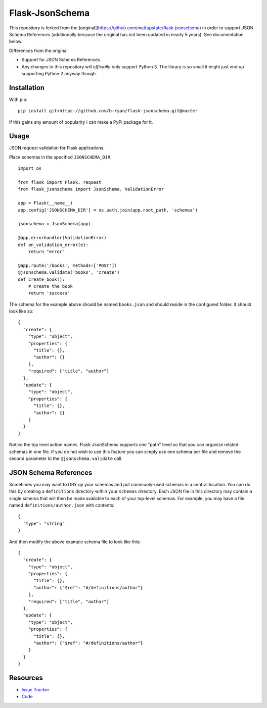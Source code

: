 Flask-JsonSchema
================

This repository is forked from the
[original](https://github.com/mattupstate/flask-jsonschema) in order to support
JSON Schema References (additionally because the original has not been updated
in nearly 5 years). See documentation below.

Differences from the original

* Support for JSON Schema References
* Any changes to this repository will *officially* only support Python 3. The
  library is so small it might just end up supporting Python 2 anyway though.


Installation
------------

With pip::

    pip install git+https://github.com/b-ryan/flask-jsonschema.git@master


If this gains any amount of popularity I can make a PyPi package for it.

Usage
-----

JSON request validation for Flask applications.

Place schemas in the specified ``JSONSCHEMA_DIR``. ::

    import os

    from flask import Flask, request
    from flask_jsonschema import JsonSchema, ValidationError

    app = Flask(__name__)
    app.config['JSONSCHEMA_DIR'] = os.path.join(app.root_path, 'schemas')

    jsonschema = JsonSchema(app)

    @app.errorhandler(ValidationError)
    def on_validation_error(e):
        return "error"

    @app.route('/books', methods=['POST'])
    @jsonschema.validate('books', 'create')
    def create_book():
        # create the book
        return 'success'

The schema for the example above should be named ``books.json`` and should
reside in the configured folder. It should look like so::

    {
      "create": {
        "type": "object",
        "properties": {
          "title": {},
          "author": {}
        },
        "required": ["title", "author"]
      },
      "update": {
        "type": "object",
        "properties": {
          "title": {},
          "author": {}
        }
      }
    }

Notice the top level action names. Flask-JsonSchema supports one "path" level so
that you can organize related schemas in one file. If you do not wish to use this
feature you can simply use one schema per file and remove the second parameter
to the ``@jsonschema.validate`` call.

JSON Schema References
----------------------

Sometimes you may want to DRY up your schemas and put commonly-used schemas in
a central location. You can do this by creating a ``definitions`` directory
within your ``schemas`` directory. Each JSON file in this directory may contain
a single schema that will then be made available to each of your top-level
schemas. For example, you may have a file named ``definitions/author.json``
with contents::

    {
      "type": "string"
    }

And then modify the above example schema file to look like this::

    {
      "create": {
        "type": "object",
        "properties": {
          "title": {},
          "author": {"$ref": "#/definitions/author"}
        },
        "required": ["title", "author"]
      },
      "update": {
        "type": "object",
        "properties": {
          "title": {},
          "author": {"$ref": "#/definitions/author"}
        }
      }
    }

Resources
---------

- `Issue Tracker <http://github.com/b-ryan/flask-jsonschema/issues>`_
- `Code <http://github.com/b-ryan/flask-jsonschema/>`_
